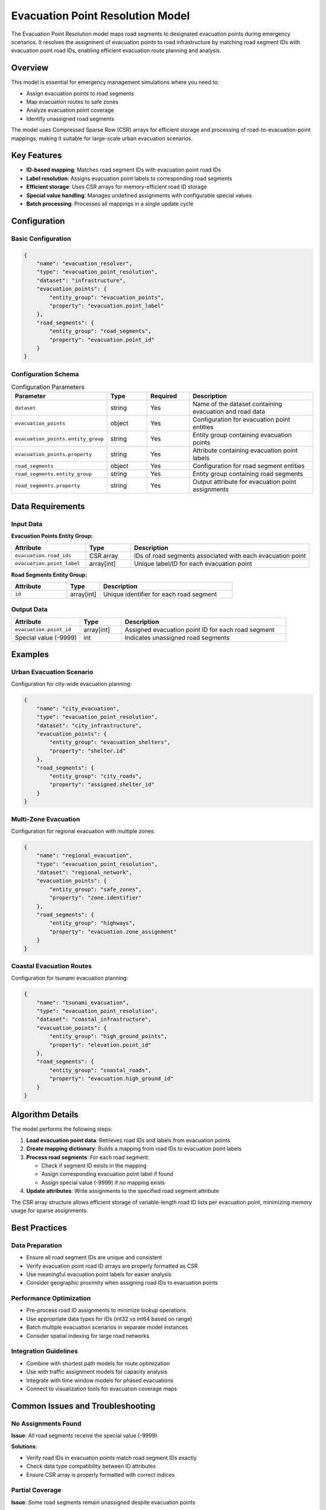 Evacuation Point Resolution Model
==================================

The Evacuation Point Resolution model maps road segments to designated evacuation points during emergency scenarios. It resolves the assignment of evacuation points to road infrastructure by matching road segment IDs with evacuation point road IDs, enabling efficient evacuation route planning and analysis.

Overview
--------

This model is essential for emergency management simulations where you need to:

- Assign evacuation points to road segments
- Map evacuation routes to safe zones
- Analyze evacuation point coverage
- Identify unassigned road segments

The model uses Compressed Sparse Row (CSR) arrays for efficient storage and processing of road-to-evacuation-point mappings, making it suitable for large-scale urban evacuation scenarios.

Key Features
------------

- **ID-based mapping**: Matches road segment IDs with evacuation point road IDs
- **Label resolution**: Assigns evacuation point labels to corresponding road segments
- **Efficient storage**: Uses CSR arrays for memory-efficient road ID storage
- **Special value handling**: Manages undefined assignments with configurable special values
- **Batch processing**: Processes all mappings in a single update cycle

Configuration
-------------

Basic Configuration
^^^^^^^^^^^^^^^^^^^

.. code-block:: json

    {
        "name": "evacuation_resolver",
        "type": "evacuation_point_resolution",
        "dataset": "infrastructure",
        "evacuation_points": {
            "entity_group": "evacuation_points",
            "property": "evacuation.point_label"
        },
        "road_segments": {
            "entity_group": "road_segments",
            "property": "evacuation.point_id"
        }
    }

Configuration Schema
^^^^^^^^^^^^^^^^^^^^

.. list-table:: Configuration Parameters
   :header-rows: 1
   :widths: 20 15 15 50

   * - Parameter
     - Type
     - Required
     - Description
   * - ``dataset``
     - string
     - Yes
     - Name of the dataset containing evacuation and road data
   * - ``evacuation_points``
     - object
     - Yes
     - Configuration for evacuation point entities
   * - ``evacuation_points.entity_group``
     - string
     - Yes
     - Entity group containing evacuation points
   * - ``evacuation_points.property``
     - string
     - Yes
     - Attribute containing evacuation point labels
   * - ``road_segments``
     - object
     - Yes
     - Configuration for road segment entities
   * - ``road_segments.entity_group``
     - string
     - Yes
     - Entity group containing road segments
   * - ``road_segments.property``
     - string
     - Yes
     - Output attribute for evacuation point assignments

Data Requirements
-----------------

Input Data
^^^^^^^^^^

**Evacuation Points Entity Group:**

.. list-table::
   :header-rows: 1
   :widths: 25 15 60

   * - Attribute
     - Type
     - Description
   * - ``evacuation.road_ids``
     - CSR array
     - IDs of road segments associated with each evacuation point
   * - ``evacuation.point_label``
     - array[int]
     - Unique label/ID for each evacuation point

**Road Segments Entity Group:**

.. list-table::
   :header-rows: 1
   :widths: 25 15 60

   * - Attribute
     - Type
     - Description
   * - ``id``
     - array[int]
     - Unique identifier for each road segment

Output Data
^^^^^^^^^^^

.. list-table::
   :header-rows: 1
   :widths: 25 15 60

   * - Attribute
     - Type
     - Description
   * - ``evacuation.point_id``
     - array[int]
     - Assigned evacuation point ID for each road segment
   * - Special value (-9999)
     - int
     - Indicates unassigned road segments

Examples
--------

Urban Evacuation Scenario
^^^^^^^^^^^^^^^^^^^^^^^^^

Configuration for city-wide evacuation planning:

.. code-block:: json

    {
        "name": "city_evacuation",
        "type": "evacuation_point_resolution",
        "dataset": "city_infrastructure",
        "evacuation_points": {
            "entity_group": "evacuation_shelters",
            "property": "shelter.id"
        },
        "road_segments": {
            "entity_group": "city_roads",
            "property": "assigned.shelter_id"
        }
    }

Multi-Zone Evacuation
^^^^^^^^^^^^^^^^^^^^^^

Configuration for regional evacuation with multiple zones:

.. code-block:: json

    {
        "name": "regional_evacuation",
        "type": "evacuation_point_resolution",
        "dataset": "regional_network",
        "evacuation_points": {
            "entity_group": "safe_zones",
            "property": "zone.identifier"
        },
        "road_segments": {
            "entity_group": "highways",
            "property": "evacuation.zone_assignment"
        }
    }

Coastal Evacuation Routes
^^^^^^^^^^^^^^^^^^^^^^^^^

Configuration for tsunami evacuation planning:

.. code-block:: json

    {
        "name": "tsunami_evacuation",
        "type": "evacuation_point_resolution",
        "dataset": "coastal_infrastructure",
        "evacuation_points": {
            "entity_group": "high_ground_points",
            "property": "elevation.point_id"
        },
        "road_segments": {
            "entity_group": "coastal_roads",
            "property": "evacuation.high_ground_id"
        }
    }

Algorithm Details
-----------------

The model performs the following steps:

1. **Load evacuation point data**: Retrieves road IDs and labels from evacuation points
2. **Create mapping dictionary**: Builds a mapping from road IDs to evacuation point labels
3. **Process road segments**: For each road segment:

   - Check if segment ID exists in the mapping
   - Assign corresponding evacuation point label if found
   - Assign special value (-9999) if no mapping exists

4. **Update attributes**: Write assignments to the specified road segment attribute

The CSR array structure allows efficient storage of variable-length road ID lists per evacuation point, minimizing memory usage for sparse assignments.

Best Practices
--------------

Data Preparation
^^^^^^^^^^^^^^^^

- Ensure all road segment IDs are unique and consistent
- Verify evacuation point road ID arrays are properly formatted as CSR
- Use meaningful evacuation point labels for easier analysis
- Consider geographic proximity when assigning road IDs to evacuation points

Performance Optimization
^^^^^^^^^^^^^^^^^^^^^^^^

- Pre-process road ID assignments to minimize lookup operations
- Use appropriate data types for IDs (int32 vs int64 based on range)
- Batch multiple evacuation scenarios in separate model instances
- Consider spatial indexing for large road networks

Integration Guidelines
^^^^^^^^^^^^^^^^^^^^^^

- Combine with shortest path models for route optimization
- Use with traffic assignment models for capacity analysis
- Integrate with time window models for phased evacuations
- Connect to visualization tools for evacuation coverage maps

Common Issues and Troubleshooting
----------------------------------

No Assignments Found
^^^^^^^^^^^^^^^^^^^^

**Issue**: All road segments receive the special value (-9999)

**Solutions**:

- Verify road IDs in evacuation points match road segment IDs exactly
- Check data type compatibility between ID attributes
- Ensure CSR array is properly formatted with correct indices

Partial Coverage
^^^^^^^^^^^^^^^^

**Issue**: Some road segments remain unassigned despite evacuation points

**Solutions**:

- Review evacuation point road ID arrays for completeness
- Check for disconnected road network segments
- Verify all evacuation points have associated road IDs
- Consider increasing evacuation point coverage area

Memory Issues
^^^^^^^^^^^^^

**Issue**: Large memory consumption with extensive road networks

**Solutions**:

- Optimize CSR array compression
- Process regions separately if possible
- Use appropriate integer types for IDs
- Consider hierarchical evacuation point assignment

Integration with Other Models
-----------------------------

The Evacuation Point Resolution model works well with:

- **Shortest Path Model**: Calculate optimal evacuation routes from assigned points
- **Traffic Assignment Model**: Analyze evacuation traffic flow and bottlenecks
- **Time Window Status Model**: Implement phased evacuation schedules
- **Operational Status Model**: Account for infrastructure damage affecting routes

See Also
--------

- :doc:`shortest_path` - For evacuation route calculation
- :doc:`traffic_assignment` - For evacuation traffic analysis
- :doc:`time_window_status` - For evacuation scheduling
- :doc:`operational_status` - For infrastructure availability

API Reference
-------------

- :class:`movici_simulation_core.models.evacuation_point_resolution.EvacuationPointResolutionModel`
